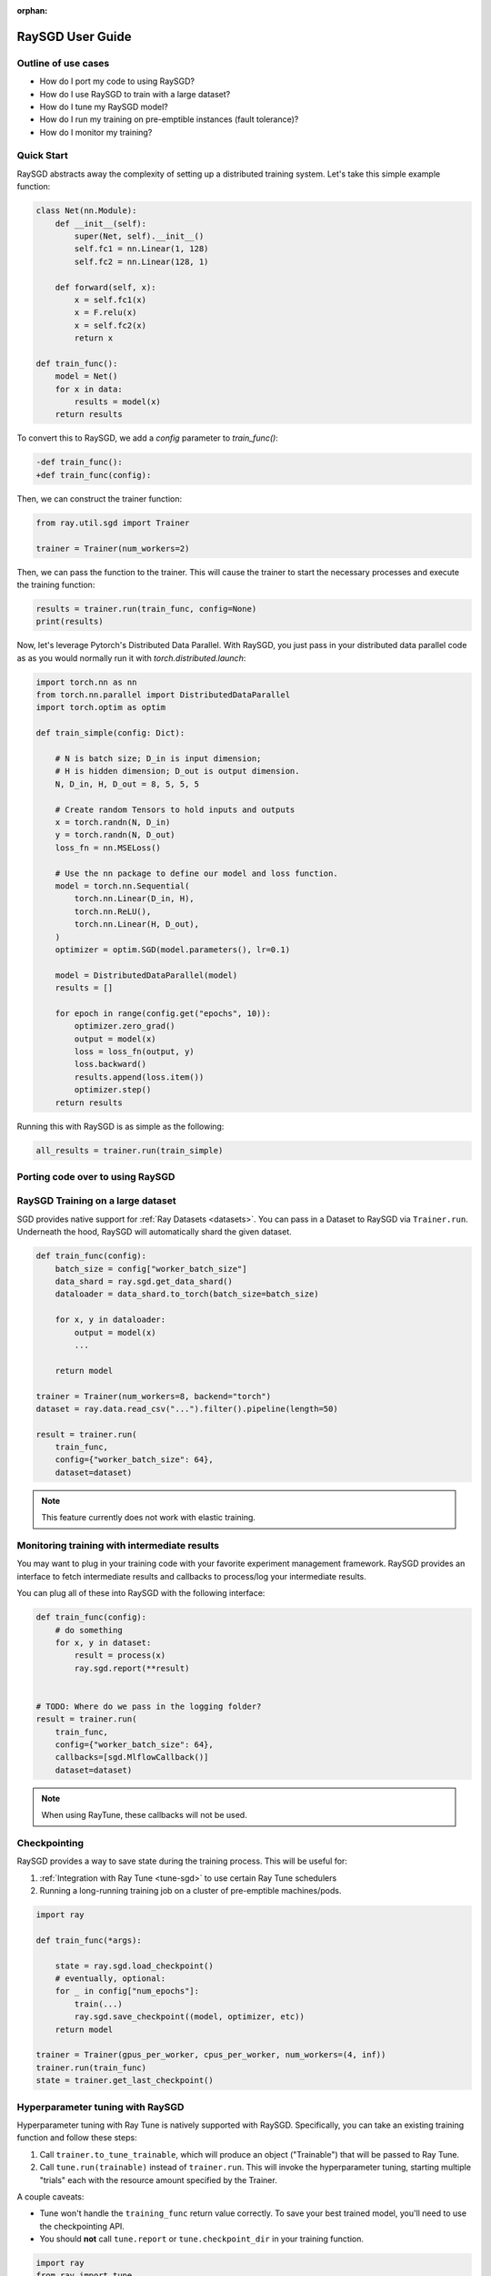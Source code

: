 :orphan:

.. _sgd-user-guide:

RaySGD User Guide
=================


Outline of use cases
--------------------

* How do I port my code to using RaySGD?
* How do I use RaySGD to train with a large dataset?
* How do I tune my RaySGD model?
* How do I run my training on pre-emptible instances (fault tolerance)?
* How do I monitor my training?

Quick Start
-----------

RaySGD abstracts away the complexity of setting up a distributed training system. Let's take this simple example function:

.. code-block:: python

    class Net(nn.Module):
        def __init__(self):
            super(Net, self).__init__()
            self.fc1 = nn.Linear(1, 128)
            self.fc2 = nn.Linear(128, 1)

        def forward(self, x):
            x = self.fc1(x)
            x = F.relu(x)
            x = self.fc2(x)
            return x

    def train_func():
        model = Net()
        for x in data:
            results = model(x)
        return results

To convert this to RaySGD, we add a `config` parameter to `train_func()`:

.. code-block:: diff

    -def train_func():
    +def train_func(config):

Then, we can construct the trainer function:

.. code-block:: python

    from ray.util.sgd import Trainer

    trainer = Trainer(num_workers=2)

Then, we can pass the function to the trainer. This will cause the trainer to start the necessary processes and execute the training function:

.. code-block:: python

    results = trainer.run(train_func, config=None)
    print(results)

Now, let's leverage Pytorch's Distributed Data Parallel. With RaySGD, you just pass in your distributed data parallel code as as you would normally run it with `torch.distributed.launch`:

.. code-block:: python

    import torch.nn as nn
    from torch.nn.parallel import DistributedDataParallel
    import torch.optim as optim

    def train_simple(config: Dict):

        # N is batch size; D_in is input dimension;
        # H is hidden dimension; D_out is output dimension.
        N, D_in, H, D_out = 8, 5, 5, 5

        # Create random Tensors to hold inputs and outputs
        x = torch.randn(N, D_in)
        y = torch.randn(N, D_out)
        loss_fn = nn.MSELoss()

        # Use the nn package to define our model and loss function.
        model = torch.nn.Sequential(
            torch.nn.Linear(D_in, H),
            torch.nn.ReLU(),
            torch.nn.Linear(H, D_out),
        )
        optimizer = optim.SGD(model.parameters(), lr=0.1)

        model = DistributedDataParallel(model)
        results = []

        for epoch in range(config.get("epochs", 10)):
            optimizer.zero_grad()
            output = model(x)
            loss = loss_fn(output, y)
            loss.backward()
            results.append(loss.item())
            optimizer.step()
        return results

Running this with RaySGD is as simple as the following:

.. code-block:: python

    all_results = trainer.run(train_simple)



Porting code over to using RaySGD
---------------------------------

.. tabs::

    .. group-tab:: pytorch

        TODO. Write about how to convert standard pytorch code to distributed.

    .. group-tab:: tensorflow

        TODO. Write about how to convert standard tf code to distributed.

    .. group-tab:: horovod

        TODO. Write about how to convert code to use horovod.



RaySGD Training on a large dataset
----------------------------------

SGD provides native support for :ref:`Ray Datasets <datasets>`. You can pass in a Dataset to RaySGD via ``Trainer.run``.
Underneath the hood, RaySGD will automatically shard the given dataset.


.. code-block:: python

    def train_func(config):
        batch_size = config["worker_batch_size"]
        data_shard = ray.sgd.get_data_shard()
        dataloader = data_shard.to_torch(batch_size=batch_size)

        for x, y in dataloader:
            output = model(x)
            ...

        return model

    trainer = Trainer(num_workers=8, backend="torch")
    dataset = ray.data.read_csv("...").filter().pipeline(length=50)

    result = trainer.run(
        train_func,
        config={"worker_batch_size": 64},
        dataset=dataset)


.. note:: This feature currently does not work with elastic training.


Monitoring training with intermediate results
---------------------------------------------

You may want to plug in your training code with your favorite experiment management framework.
RaySGD provides an interface to fetch intermediate results and callbacks to process/log your intermediate results.

You can plug all of these into RaySGD with the following interface:

.. code-block:: python

    def train_func(config):
        # do something
        for x, y in dataset:
            result = process(x)
            ray.sgd.report(**result)


    # TODO: Where do we pass in the logging folder?
    result = trainer.run(
        train_func,
        config={"worker_batch_size": 64},
        callbacks=[sgd.MlflowCallback()]
        dataset=dataset)

.. Here is a list of callbacks that is supported by RaySGD:

.. * WandbCallback
.. * MlflowCallback
.. * TensorboardCallback
.. * JsonCallback (Automatically logs given parameters)
.. * CSVCallback


.. note:: When using RayTune, these callbacks will not be used.

Checkpointing
-------------

RaySGD provides a way to save state during the training process. This will be useful for:

1. :ref:`Integration with Ray Tune <tune-sgd>` to use certain Ray Tune schedulers
2. Running a long-running training job on a cluster of pre-emptible machines/pods.


.. code-block:: python

    import ray

    def train_func(*args):

        state = ray.sgd.load_checkpoint()
        # eventually, optional:
        for _ in config["num_epochs"]:
            train(...)
            ray.sgd.save_checkpoint((model, optimizer, etc))
        return model

    trainer = Trainer(gpus_per_worker, cpus_per_worker, num_workers=(4, inf))
    trainer.run(train_func)
    state = trainer.get_last_checkpoint()

.. Running on the cloud
.. --------------------

.. Use RaySGD with the Ray cluster launcher by changing the following:

.. .. code-block:: bash

..     ray up cluster.yaml

.. TODO.



.. Running on pre-emptible machines
.. --------------------------------

.. You may want to

.. TODO.


.. _tune-sgd:

Hyperparameter tuning with RaySGD
---------------------------------

Hyperparameter tuning with Ray Tune is natively supported with RaySGD. Specifically, you can take an existing training function and follow these steps:

1. Call ``trainer.to_tune_trainable``, which will produce an object ("Trainable") that will be passed to Ray Tune.
2. Call ``tune.run(trainable)`` instead of ``trainer.run``. This will invoke the hyperparameter tuning, starting multiple "trials" each with the resource amount specified by the Trainer.

A couple caveats:

* Tune won't handle the ``training_func`` return value correctly. To save your best trained model, you'll need to use the checkpointing API.
* You should **not** call ``tune.report`` or ``tune.checkpoint_dir`` in your training function.

.. code-block:: python

    import ray
    from ray import tune

    def training_func(config):
        dataloader = ray.sgd.get_dataset()\
            .get_shard(torch.rank())\
            .to_torch(batch_size=config["batch_size"])

        for i in config["epochs"]:
            ray.sgd.report(...)  # use same intermediate reporting API

    # Declare the specification for training.
    trainer = Trainer(gpus_per_worker=2, workers=12)
    dataset = ray.dataset.pipeline()

    # Convert this to a trainable.
    trainable = trainer.to_tune_trainable(training_func, dataset=dataset)

    analysis = tune.run(trainable, config={
        "lr": tune.uniform(), "batch_size": tune.randint(1, 2, 3)}, num_samples=12)


Distributed metrics (for Pytorch)
---------------------------------

In real applications, you may want to calcluate optimization metrics besides accuracy and loss: recall, precision, Fbeta, etc.

RaySGD natively supports `TorchMetrics <https://torchmetrics.readthedocs.io/en/latest/>`_, which provides a collection of machine learning metrics for distributed, scalable Pytorch models.

Here is an example:

.. code-block:: python

    import torch
    import torchmetrics
    import ray

    def train_func(config):
        preds = torch.randn(10, 5).softmax(dim=-1)
        target = torch.randint(5, (10,))

        acc = torchmetrics.functional.accuracy(preds, target)
        ray.sgd.report(accuracy=acc)

    trainer = Trainer(num_workers=2)
    trainer.run(train_func, config=None)


